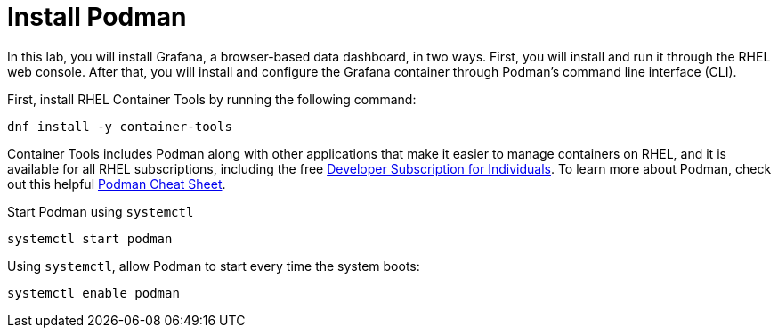 = Install Podman

In this lab, you will install Grafana, a browser-based data dashboard,
in two ways. First, you will install and run it through the RHEL web
console. After that, you will install and configure the Grafana
container through Podman’s command line interface (CLI).

First, install RHEL Container Tools by running the following command:

[source,bash,subs="+macros,+attributes",role=execute]
----
dnf install -y container-tools
----

Container Tools includes Podman along with other applications that make
it easier to manage containers on RHEL, and it is available for all RHEL
subscriptions, including the free
https://developers.redhat.com/articles/faqs-no-cost-red-hat-enterprise-linux#[Developer
Subscription for Individuals]. To learn more about Podman, check out
this helpful
https://developers.redhat.com/cheat-sheets/podman-cheat-sheet[Podman
Cheat Sheet].

Start Podman using `+systemctl+`

[source,bash]
----
systemctl start podman
----

Using `+systemctl+`, allow Podman to start every time the system boots:

[source,bash]
----
systemctl enable podman
----

